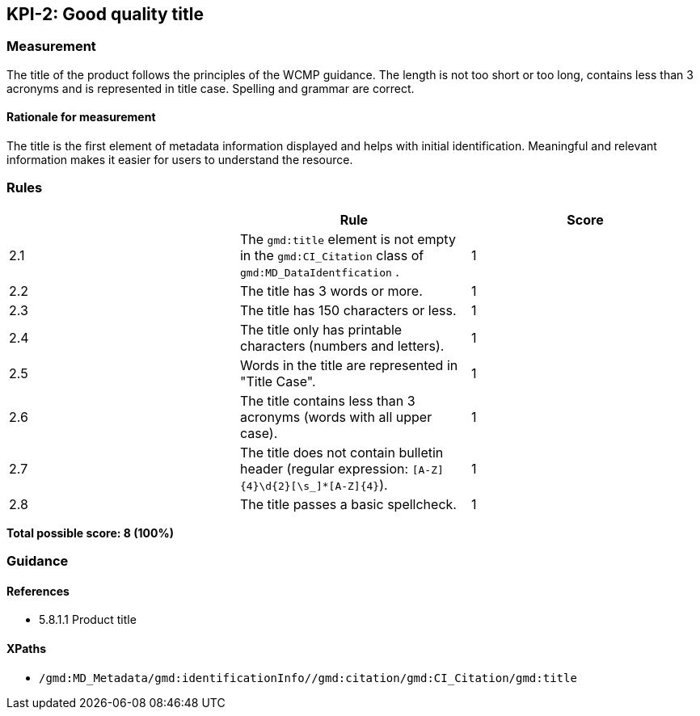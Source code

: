 == KPI-2: Good quality title

=== Measurement

The title of the product follows the principles of the WCMP guidance. The length is not too short or too long, contains less than 3 acronyms and is represented in title case. Spelling and grammar are correct.

==== Rationale for measurement

The title is the first element of metadata information displayed and helps with initial identification. Meaningful and relevant information makes it easier for users to understand the resource.

=== Rules
|===
| |Rule |Score

|2.1 | The `gmd:title` element is not empty in the `gmd:CI_Citation` class of `gmd:MD_DataIdentfication` .
|1

|2.2 | The title has 3 words or more.
|1

|2.3 | The title has 150 characters or less.
|1

|2.4 | The title only has printable characters (numbers and letters).
|1

|2.5 | Words in the title are represented in "Title Case".
|1

|2.6 | The title contains less than 3 acronyms (words with all upper case).
|1

|2.7 | The title does not contain bulletin header (regular expression: `[A-Z]{4}\d{2}[\s_]*[A-Z]{4}`).
|1

|2.8 | The title passes a basic spellcheck.
|1
|===

*Total possible score: 8 (100%)*

=== Guidance

==== References

* 5.8.1.1	Product title

==== XPaths

* `/gmd:MD_Metadata/gmd:identificationInfo//gmd:citation/gmd:CI_Citation/gmd:title`

